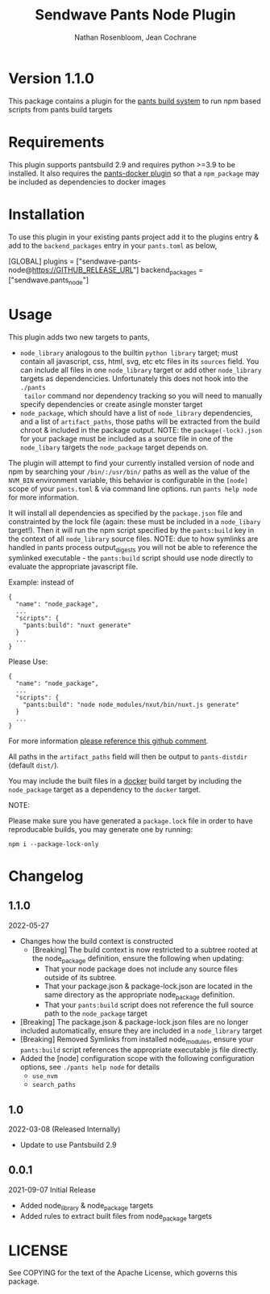 #+TITLE:       Sendwave Pants Node Plugin
#+AUTHOR:      Nathan Rosenbloom, Jean Cochrane
#+EMAIL:       engineering@sendwave.com
#+DESCRIPTION: Node Plugin Documentation

* Version 1.1.0

This package contains a plugin for the [[https://www.pantsbuild.org/][pants build system]] to run npm
based scripts from pants build targets

*  Requirements

This plugin supports pantsbuild 2.9 and requires python >=3.9 to be
installed. It also requires the [[https://github.com/compyman/pants-docker][pants-docker plugin]] so that a
=npm_package= may be included as dependencies to docker
images

* Installation

To use this plugin in your existing pants project add it to the
plugins entry & add to the =backend_packages= entry in your =pants.toml=
as below,

#+NAME: pants.toml
#+BEGIN_SRC: toml
[GLOBAL]
plugins = ["sendwave-pants-node@https://GITHUB_RELEASE_URL"]
backend_packages = ["sendwave.pants_node"]
#+END_SRC

* Usage

This plugin adds two new targets to pants,
- =node_library= analogous to the builtin =python library= target;
  must contain all javascript, css, html, svg, etc etc files in its
  =sources= field. You can include all files in one =node_library=
  target or add other =node_library= targets as
  dependencicies. Unfortunately this does not hook into the =./pants
  tailor= command nor dependency tracking so you will need to manually
  specify dependencies or create asingle monster target
- =node_package=, which should have a list of =node_library=
  dependencies, and a list of =artifact_paths=, those paths will be
  extracted from the build chroot & included in the package output.
  NOTE: the =package(-lock).json= for your package must be included as
  a source file in one of the =node_libary= targets the =node_package=
  target depends on.

The plugin will attempt to find your currently installed version of
node and npm by searching your =/bin/:/usr/bin/= paths as well as the
value of the =NVM_BIN= environment variable, this behavior is
configurable in the =[node]= scope of your =pants.toml= & via command
line options. run =pants help node= for more information.

It will install all dependencies as specified by the =package.json=
file and constrainted by the lock file (again: these must be included
in a =node_libary= target!).  Then it will run the npm script
specified by the =pants:build= key in the context of all
=node_library= source files. NOTE: due to how symlinks are handled in
pants process output_digests you will not be able to reference the
symlinked executable - the =pants:build= script should use node
directly to evaluate the appropriate javascript file.

Example:
instead of
#+BEGIN_SRC
{
  "name": "node_package",
  ...
  "scripts": {
    "pants:build": "nuxt generate"
  }
  ...
}
#+END_SRC

Please Use:
#+BEGIN_SRC
{
  "name": "node_package",
  ...
  "scripts": {
    "pants:build": "node node_modules/nxut/bin/nuxt.js generate"
  }
  ...
}
#+END_SRC

For more information [[https://github.com/pantsbuild/pants/pull/15211#issuecomment-1135155501][please reference this github comment]].

All paths in the =artifact_paths= field will then be output to
=pants-distdir= (default =dist/=).

You may include the built files in a [[https://github.com/compyman/pants-docker][​docker​]] build target by
including the =node_package= target as a dependency to the =docker=
target.

NOTE:

Please make sure you have generated a =package.lock= file in order to
have reproducable builds, you may generate one by running:
#+BEGIN_SRC shell
  npm i --package-lock-only
#+END_SRC

* Changelog
** 1.1.0
2022-05-27
+ Changes how the build context is constructed
  + [Breaking] The build context is now restricted to a subtree rooted
    at the node_package definition, ensure the following when updating:
    + That your node package does not include any source files
      outside of its subtree.
    + That your package.json & package-lock.json are located in
      the same directory as the appropriate node_package definition.
    + That your =pants:build= script does not reference the full
      source path to the =node_package= target
+ [Breaking] The package.json & package-lock.json files are no longer
  included automatically, ensure they are included in a =node_library=
  target
+ [Breaking] Removed Symlinks from installed node_modules, ensure your
  =pants:build= script references the appropriate executable js file
  directly.
+ Added the [node] configuration scope with the following
  configuration options, see =./pants help node= for details
  + =use_nvm=
  + =search_paths=

** 1.0
2022-03-08 (Released Internally)
+ Update to use Pantsbuild 2.9
** 0.0.1
2021-09-07
Initial Release
+ Added node_library & node_package targets
+ Added rules to extract built files from node_package targets



* LICENSE
See COPYING for the text of the Apache License, which governs this package.

